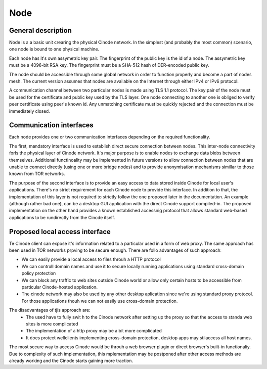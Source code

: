 Node
####

General description
*******************

Node is a a basic unit crearing the physical Cinode network.
In the simplest (and probably the most common) scenario,
one node is bound to one physical machine.

Each node has it's own assymetric key pair. The fingerprint
of the public key is the id of a node. The assymetric key
must be a 4096-bit RSA key. The fingerprint must be a SHA-512 hash
of DER-encoded public key.

The node should be accessible through some global network
in order to function properly and become a part of nodes mesh.
The current version assumes that nodes are available on the Internet
through either IPv4 or IPv6 protocol.

A communication channel between two particular nodes is made
using TLS 1.1 protocol. The key pair of the node must be used for the
certificate and public key used by the TLS layer.
One node connecting to another one is obliged to verify peer
certificate using peer's known id. Any unmatching certificate
must be quickly rejected and the connection must be immediately closed.

Communication interfaces
************************

Each node provides one or two communication interfaces
depending on the required functionality.

The first, mandatory interface is used to establish direct secure connection
between nodes. This inter-node connectivity forls the physical layer of Cinode
network. It's major purpose is to enable nodes to exchange data blobs between
themselves. Additional functinoality may be implemented in future versions to
allow connection between nodes that are unable to connect directly (using
one or more bridge nodes) and to provide anonymisation mechanisms simillar
to those known from TOR networks.

The purpose of the second interface is to provide an easy access to data
stored inside Cinode for local user's applications. There's no strict requirement
for each Cinode node to provide this interface. In addition to that, the
implementation of this layer is not required to strictly follow the one proposed
later in the documentation. An example (although rather bad one), can be a desktop
GUI application with the direct Cinode support compiled-in. The proposed
implementation on the other hand provides a known established accessnig protocol
that allows standard web-based applications to be rundirectly from the Cinode itself.

Proposed local access interface
*******************************

Te Cinode client can expose it's information
related to a particular used in a form of
web proxy. The same approach has been used in
TOR networks prpving to be secure enough.
There are follo advantages of such approach:

- We can easily provide a local access to files
  throuh a HTTP protocol
- We can controll domain names and use it to
  secure locally running applications using
  standard cross-domain policy protection
- We can block any traffic to web sites outside
  Cinode world or allow only certain hosts to
  be accessible from particular Cinode-hosted application.
- The cinode network may also be used by any other desktop
  aplication since we're using standard proxy protocol.
  For those applications thouh we can not easily use
  cross-domain protection.

The disadvantages of tjis approach are:
  - The used have to fully swit h to the Cinode
    network after setting up the proxy so that
    the access to standa web sites is more
    complicated
  - The implementation of a http proxy may be a bit more
    complicated
  - It does protect wellclients implementing cross-domain
    protection,  desktop apps may stilaccess all host names.

The most secure way to access Cinode would be throuh a web browser plugin
or direct browser's built-in functionaliy. Due to complexity
of such implementation, this mplementation may be postponed
after other access methods are already working and the
Cinode starts gaining more traction.

